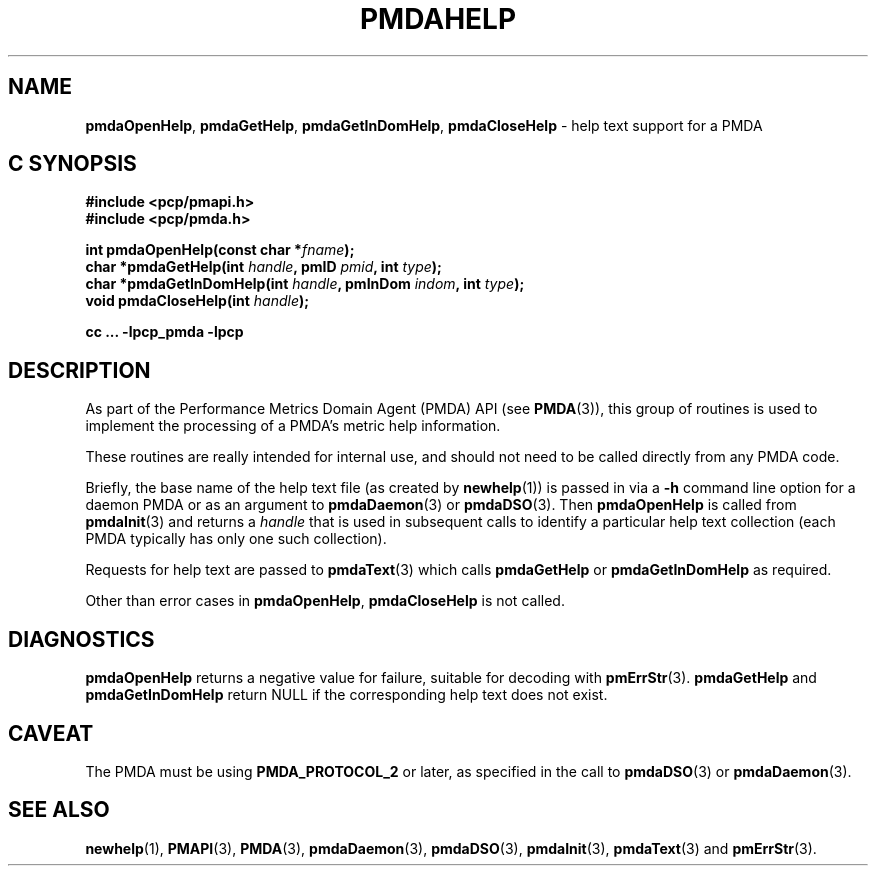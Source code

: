 '\"macro stdmacro
.\"
.\" Copyright (c) 2000-2004 Silicon Graphics, Inc.  All Rights Reserved.
.\" 
.\" This program is free software; you can redistribute it and/or modify it
.\" under the terms of the GNU General Public License as published by the
.\" Free Software Foundation; either version 2 of the License, or (at your
.\" option) any later version.
.\" 
.\" This program is distributed in the hope that it will be useful, but
.\" WITHOUT ANY WARRANTY; without even the implied warranty of MERCHANTABILITY
.\" or FITNESS FOR A PARTICULAR PURPOSE.  See the GNU General Public License
.\" for more details.
.\" 
.\"
.TH PMDAHELP 3 "PCP" "Performance Co-Pilot"
.SH NAME
\f3pmdaOpenHelp\f1,
\f3pmdaGetHelp\f1,
\f3pmdaGetInDomHelp\f1,
\f3pmdaCloseHelp\f1 \- help text support for a PMDA
.SH "C SYNOPSIS"
.ft 3
#include <pcp/pmapi.h>
.br
#include <pcp/pmda.h>
.sp
int pmdaOpenHelp(const char *\fIfname\fP);
.br
char *pmdaGetHelp(int \fIhandle\fP, pmID \fIpmid\fP, int \fItype\fP);
.br
char *pmdaGetInDomHelp(int \fIhandle\fP, pmInDom \fIindom\fP, int \fItype\fP);
.br
void pmdaCloseHelp(int \fIhandle\fP);
.sp
cc ... \-lpcp_pmda \-lpcp
.ft 1
.SH DESCRIPTION
As part of the Performance Metrics Domain Agent (PMDA) API (see
.BR PMDA (3)),
this group of routines is used to implement the processing of a PMDA's metric
help information.
.PP
These routines are really intended for internal use, and should not
need to be called directly from any PMDA code.
.PP
Briefly, the base name of the help text file (as created by
.BR newhelp (1))
is passed in via a
.B \-h
command line option for a daemon PMDA or as an argument to
.BR pmdaDaemon (3)
or
.BR pmdaDSO (3).
Then
.B pmdaOpenHelp
is called from
.BR pmdaInit (3)
and returns a
.I handle
that is used in subsequent calls to identify a particular help
text collection (each PMDA typically has only one such collection).
.PP
Requests for help text are passed to
.BR pmdaText (3)
which calls
.B pmdaGetHelp
or
.B pmdaGetInDomHelp
as required.
.PP
Other than error cases in
.BR pmdaOpenHelp ,
.B pmdaCloseHelp
is not called.
.SH DIAGNOSTICS
.B pmdaOpenHelp
returns a negative value for failure, suitable for decoding with
.BR pmErrStr (3).
.B pmdaGetHelp
and
.B pmdaGetInDomHelp
return NULL if the corresponding help text does not exist.
.SH CAVEAT
The PMDA must be using 
.B PMDA_PROTOCOL_2 
or later, as specified in the call to 
.BR pmdaDSO (3)
or 
.BR pmdaDaemon (3).
.SH SEE ALSO
.BR newhelp (1),
.BR PMAPI (3),
.BR PMDA (3),
.BR pmdaDaemon (3),
.BR pmdaDSO (3),
.BR pmdaInit (3),
.BR pmdaText (3)
and
.BR pmErrStr (3).
